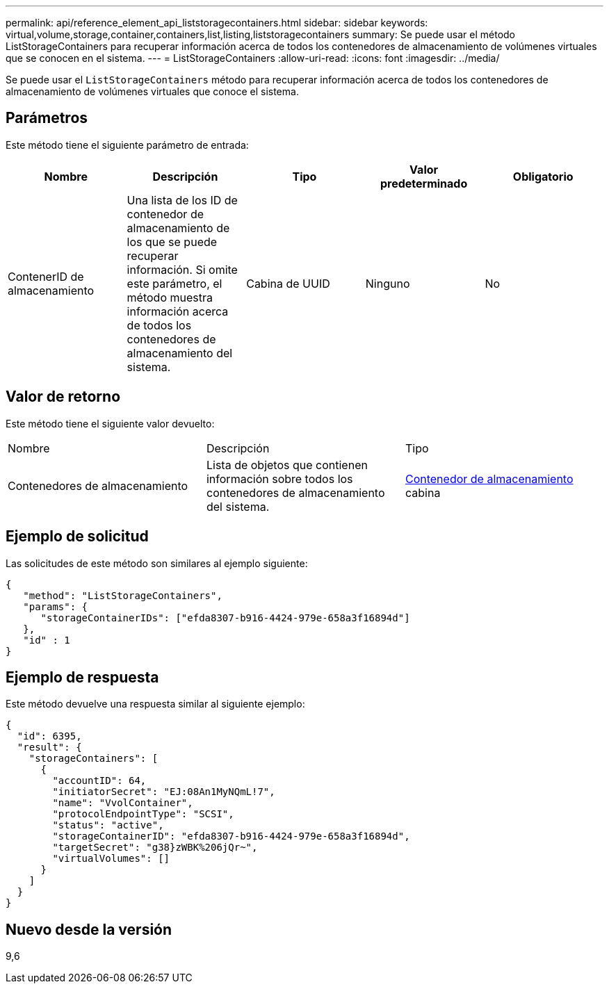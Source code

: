 ---
permalink: api/reference_element_api_liststoragecontainers.html 
sidebar: sidebar 
keywords: virtual,volume,storage,container,containers,list,listing,liststoragecontainers 
summary: Se puede usar el método ListStorageContainers para recuperar información acerca de todos los contenedores de almacenamiento de volúmenes virtuales que se conocen en el sistema. 
---
= ListStorageContainers
:allow-uri-read: 
:icons: font
:imagesdir: ../media/


[role="lead"]
Se puede usar el `ListStorageContainers` método para recuperar información acerca de todos los contenedores de almacenamiento de volúmenes virtuales que conoce el sistema.



== Parámetros

Este método tiene el siguiente parámetro de entrada:

|===
| Nombre | Descripción | Tipo | Valor predeterminado | Obligatorio 


 a| 
ContenerID de almacenamiento
 a| 
Una lista de los ID de contenedor de almacenamiento de los que se puede recuperar información. Si omite este parámetro, el método muestra información acerca de todos los contenedores de almacenamiento del sistema.
 a| 
Cabina de UUID
 a| 
Ninguno
 a| 
No

|===


== Valor de retorno

Este método tiene el siguiente valor devuelto:

|===


| Nombre | Descripción | Tipo 


 a| 
Contenedores de almacenamiento
 a| 
Lista de objetos que contienen información sobre todos los contenedores de almacenamiento del sistema.
 a| 
xref:reference_element_api_storagecontainer.adoc[Contenedor de almacenamiento] cabina

|===


== Ejemplo de solicitud

Las solicitudes de este método son similares al ejemplo siguiente:

[listing]
----
{
   "method": "ListStorageContainers",
   "params": {
      "storageContainerIDs": ["efda8307-b916-4424-979e-658a3f16894d"]
   },
   "id" : 1
}
----


== Ejemplo de respuesta

Este método devuelve una respuesta similar al siguiente ejemplo:

[listing]
----
{
  "id": 6395,
  "result": {
    "storageContainers": [
      {
        "accountID": 64,
        "initiatorSecret": "EJ:08An1MyNQmL!7",
        "name": "VvolContainer",
        "protocolEndpointType": "SCSI",
        "status": "active",
        "storageContainerID": "efda8307-b916-4424-979e-658a3f16894d",
        "targetSecret": "g38}zWBK%206jQr~",
        "virtualVolumes": []
      }
    ]
  }
}
----


== Nuevo desde la versión

9,6

